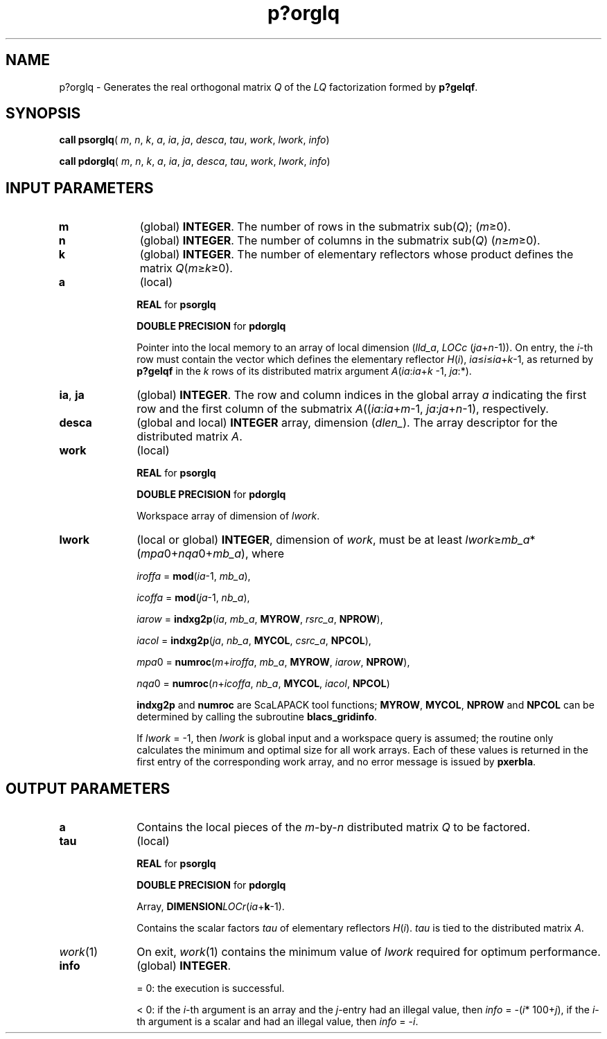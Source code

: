 .\" Copyright (c) 2002 \- 2008 Intel Corporation
.\" All rights reserved.
.\"
.TH p?orglq 3 "Intel Corporation" "Copyright(C) 2002 \- 2008" "Intel(R) Math Kernel Library"
.SH NAME
p?orglq \- Generates the real orthogonal matrix \fIQ\fR of the \fILQ\fR factorization formed by \fBp?gelqf\fR.
.SH SYNOPSIS
.PP
\fBcall psorglq\fR( \fIm\fR, \fIn\fR, \fIk\fR, \fIa\fR, \fIia\fR, \fIja\fR, \fIdesca\fR, \fItau\fR, \fIwork\fR, \fIlwork\fR, \fIinfo\fR)
.PP
\fBcall pdorglq\fR( \fIm\fR, \fIn\fR, \fIk\fR, \fIa\fR, \fIia\fR, \fIja\fR, \fIdesca\fR, \fItau\fR, \fIwork\fR, \fIlwork\fR, \fIinfo\fR)
.SH INPUT PARAMETERS

.TP 10
\fBm\fR
.NL
(global) \fBINTEGER\fR. The number of rows in the submatrix sub(\fIQ\fR); (\fIm\fR\(>=0). 
.TP 10
\fBn\fR
.NL
(global) \fBINTEGER\fR. The number of columns in the submatrix sub(\fIQ\fR) (\fIn\fR\(>=\fIm\fR\(>=0). 
.TP 10
\fBk\fR
.NL
(global) \fBINTEGER\fR. The number of elementary reflectors whose product defines the matrix \fIQ\fR(\fIm\fR\(>=\fIk\fR\(>=0). 
.TP 10
\fBa\fR
.NL
(local)
.IP
\fBREAL\fR for \fBpsorglq\fR
.IP
\fBDOUBLE PRECISION\fR for \fBpdorglq\fR
.IP
Pointer into the local memory to an array of local dimension (\fIlld\(ula\fR, \fILOCc\fR (\fIja\fR+\fIn\fR-1)). On entry, the \fIi\fR-th row must contain the vector which defines the elementary reflector \fIH\fR(\fIi\fR), \fIia\fR\(<=\fIi\fR\(<=\fIia\fR+\fIk\fR-1, as returned by \fBp?gelqf\fR in the \fIk\fR rows of its distributed matrix argument \fIA\fR(\fIia\fR:\fIia\fR+\fIk\fR -1, \fIja\fR:*). 
.TP 10
\fBia\fR, \fBja\fR
.NL
(global) \fBINTEGER\fR.  The row and column indices in the global array \fIa\fR indicating the first row and the first column of the submatrix \fIA\fR((\fIia\fR:\fIia\fR+\fIm\fR-1, \fIja\fR:\fIja\fR+\fIn\fR-1), respectively.
.TP 10
\fBdesca\fR
.NL
(global and local) \fBINTEGER\fR array, dimension (\fIdlen\(ul\fR).  The array descriptor for the distributed matrix \fIA\fR.
.TP 10
\fBwork\fR
.NL
(local)
.IP
\fBREAL\fR for \fBpsorglq\fR
.IP
\fBDOUBLE PRECISION\fR for \fBpdorglq\fR
.IP
Workspace array of dimension of \fIlwork\fR.
.TP 10
\fBlwork\fR
.NL
(local or global) \fBINTEGER\fR, dimension of \fIwork\fR, must be at least \fIlwork\fR\(>=\fImb\(ula\fR*(\fImpa\fR0+\fInqa\fR0+\fImb\(ula\fR), where
.IP
\fIiroffa\fR = \fBmod\fR(\fIia\fR-1, \fImb\(ula\fR), 
.IP
\fIicoffa\fR = \fBmod\fR(\fIja\fR-1, \fInb\(ula\fR), 
.IP
\fIiarow\fR = \fBindxg2p\fR(\fIia\fR, \fImb\(ula\fR, \fBMYROW\fR, \fIrsrc\(ula\fR, \fBNPROW\fR), 
.IP
\fIiacol\fR = \fBindxg2p\fR(\fIja\fR, \fInb\(ula\fR, \fBMYCOL\fR, \fIcsrc\(ula\fR, \fBNPCOL\fR), 
.IP
\fImpa\fR0 = \fBnumroc\fR(\fIm\fR+\fIiroffa\fR, \fImb\(ula\fR, \fBMYROW\fR, \fIiarow\fR, \fBNPROW\fR), 
.IP
\fInqa\fR0 = \fBnumroc\fR(\fIn\fR+\fIicoffa\fR, \fInb\(ula\fR, \fBMYCOL\fR, \fIiacol\fR, \fBNPCOL\fR) 
.IP
\fBindxg2p\fR and \fBnumroc\fR are ScaLAPACK tool functions; \fBMYROW\fR, \fBMYCOL\fR, \fBNPROW\fR and \fBNPCOL\fR can be determined by calling the subroutine \fBblacs\(ulgridinfo\fR. 
.IP
If \fIlwork\fR = -1, then \fIlwork\fR is global input and a workspace query is assumed; the routine only calculates the minimum and optimal size for all work arrays. Each of these values is returned in the first entry of the corresponding work array, and no error message is issued by \fBpxerbla\fR.
.SH OUTPUT PARAMETERS

.TP 10
\fBa\fR
.NL
Contains the local pieces of the \fIm\fR-by-\fIn\fR distributed matrix \fIQ\fR to be factored.
.TP 10
\fBtau\fR
.NL
(local)
.IP
\fBREAL\fR for \fBpsorglq\fR
.IP
\fBDOUBLE PRECISION\fR for \fBpdorglq\fR
.IP
Array, \fBDIMENSION\fR\fILOCr\fR(\fIia\fR+\fBk\fR-1). 
.IP
Contains the scalar factors \fItau\fR of elementary reflectors \fIH\fR(\fIi\fR). \fItau\fR is tied to the distributed matrix \fIA\fR.
.TP 10
\fIwork\fR(1)
.NL
On exit, \fIwork\fR(1) contains the minimum value of \fIlwork\fR required for optimum performance.
.TP 10
\fBinfo\fR
.NL
(global) \fBINTEGER\fR. 
.IP
= 0: the execution is successful.
.IP
< 0: if the \fIi\fR-th argument is an array and the \fIj\fR-entry had an illegal value, then \fIinfo\fR = -(\fIi\fR* 100+\fIj\fR), if the \fIi\fR-th argument is a scalar and had an illegal value, then \fIinfo\fR = -\fIi\fR. 
